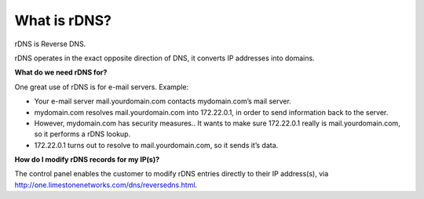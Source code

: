 What is rDNS?
=============

rDNS is Reverse DNS.

rDNS operates in the exact opposite direction of DNS, it converts IP addresses
into domains.

**What do we need rDNS for?**

One great use of rDNS is for e-mail servers. Example:

- Your e-mail server mail.yourdomain.com contacts mydomain.com’s mail server.
- mydomain.com resolves mail.yourdomain.com into 172.22.0.1, in order to send
  information back to the server.
- However, mydomain.com has security measures.. It wants to make sure
  172.22.0.1 really is mail.yourdomain.com, so it performs a rDNS lookup.
- 172.22.0.1 turns out to resolve to mail.yourdomain.com, so it sends it’s
  data.

**How do I modify rDNS records for my IP(s)?**


The control panel enables the customer to modify rDNS entries directly to their
IP address(s), via http://one.limestonenetworks.com/dns/reversedns.html.
